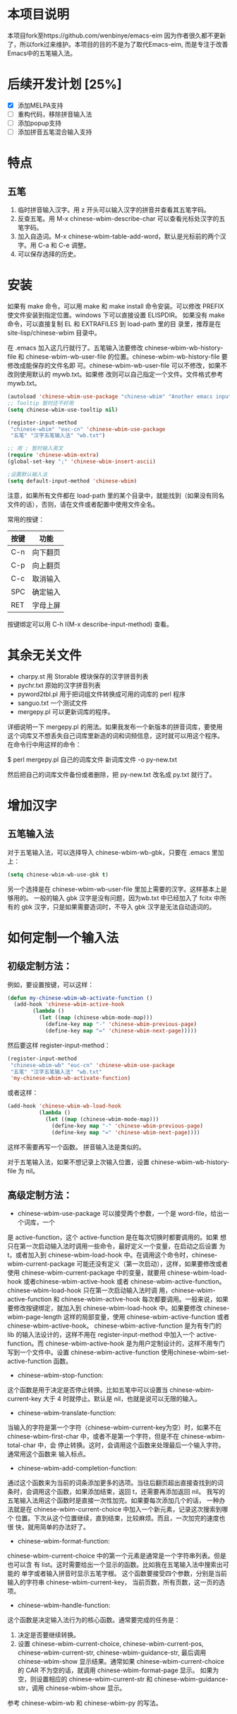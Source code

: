 * 本项目说明
本项目fork至https://github.com/wenbinye/emacs-eim
因为作者很久都不更新了，所以fork过来维护。本项目的目的不是为了取代Emacs-eim,
而是专注于改善Emacs中的五笔输入法。

* 后续开发计划 [25%]
- [X] 添加MELPA支持
- [ ] 重构代码，移除拼音输入法
- [ ] 添加popup支持
- [ ] 添加拼音五笔混合输入支持

* 特点
** 五笔
 1. 临时拼音输入汉字。用 z 开头可以输入汉字的拼音并查看其五笔字码。
 2. 反查五笔。用 M-x chinese-wbim-describe-char 可以查看光标处汉字的五笔字码。
 3. 加入自造词。M-x chinese-wbim-table-add-word，默认是光标前的两个汉字。用 C-a 和 C-e 调整。
 4. 可以保存选择的历史。

* 安装

如果有 make 命令，可以用 make 和 make install 命令安装。可以修改
PREFIX 使文件安装到指定位置。windows 下可以直接设置 ELISPDIR。
如果没有 make 命令，可以直接复制 EL 和 EXTRAFILES 到 load-path 里的目
录里，推荐是在 site-lisp/chinese-wbim 目录中。

在 .emacs 加入这几行就行了。五笔输入法要修改 chinese-wbim-wb-history-file 和
chinese-wbim-wb-user-file 的位置。chinese-wbim-wb-history-file 要修改成能保存的文件名即
可。chinese-wbim-wb-user-file 可以不修改，如果不改则使用默认的 mywb.txt。如果修
改则可以自己指定一个文件。文件格式参考 mywb.txt。

#+begin_src emacs-lisp
(autoload 'chinese-wbim-use-package "chinese-wbim" "Another emacs input method")
;; Tooltip 暂时还不好用
(setq chinese-wbim-use-tooltip nil)

(register-input-method
 "chinese-wbim" "euc-cn" 'chinese-wbim-use-package
 "五笔" "汉字五笔输入法" "wb.txt")

;; 用 ; 暂时输入英文
(require 'chinese-wbim-extra)
(global-set-key ";" 'chinese-wbim-insert-ascii)

;设置默认输入法
(setq default-input-method 'chinese-wbim)
#+end_src

注意，如果所有文件都在 load-path 里的某个目录中，就能找到（如果没有同名
文件的话），否则，请在文件或者配置中使用文件全名。

常用的按键：
|------+----------|
| 按键 | 功能     |
|------+----------|
| C-n  | 向下翻页 |
| C-p  | 向上翻页 |
| C-c  | 取消输入 |
| SPC  | 确定输入 |
| RET  | 字母上屏 |
|------+----------|

按键绑定可以用 C-h I(M-x describe-input-method) 查看。

* 其余无关文件

- charpy.st        用 Storable 模块保存的汉字拼音列表
- pychr.txt        原始的汉字拼音列表
- pyword2tbl.pl    用于把词组文件转换成可用的词库的 perl 程序
- sanguo.txt       一个测试文件
- mergepy.pl       可以更新词库的程序。

详细说明一下 mergepy.pl 的用法。如果我发布一个新版本的拼音词库，要使用
这个词库又不想丢失自己词库里新造的词和词频信息，这时就可以用这个程序。
在命令行中用这样的命令：

$ perl mergepy.pl 自己的词库文件 新词库文件 -o py-new.txt

然后把自己的词库文件备份或者删除，把 py-new.txt 改名成 py.txt 就行了。

* 增加汉字
** 五笔输入法
对于五笔输入法，可以选择导入 chinese-wbim-wb-gbk，只要在 .emacs 里加上：

#+begin_src emacs-lisp
(setq chinese-wbim-wb-use-gbk t)
#+end_src


另一个选择是在 chinese-wbim-wb-user-file 里加上需要的汉字。这样基本上是够用的。
一般的输入 gbk 汉字是没有问题，因为wb.txt 中已经加入了 fcitx 中所有的
gbk 汉字，只是如果需要造词时，不导入 gbk 汉字是无法自动造词的。

* 如何定制一个输入法

** 初级定制方法：
例如，要设置按键，可以这样：
#+begin_src emacs-lisp
(defun my-chinese-wbim-wb-activate-function ()
  (add-hook 'chinese-wbim-active-hook 
        (lambda ()
          (let ((map (chinese-wbim-mode-map)))
            (define-key map "-" 'chinese-wbim-previous-page)
            (define-key map "=" 'chinese-wbim-next-page)))))
#+end_src

然后要这样 register-input-method：

#+begin_src emacs-lisp
(register-input-method
 "chinese-wbim-wb" "euc-cn" 'chinese-wbim-use-package
 "五笔" "汉字五笔输入法" "wb.txt"
 'my-chinese-wbim-wb-activate-function)
#+end_src


或者这样：
#+begin_src emacs-lisp
(add-hook 'chinese-wbim-wb-load-hook
          (lambda ()
            (let ((map (chinese-wbim-mode-map)))
              (define-key map "-" 'chinese-wbim-previous-page)
              (define-key map "=" 'chinese-wbim-next-page))))
#+end_src

这样不需要再写一个函数。
拼音输入法是类似的。

对于五笔输入法，如果不想记录上次输入位置，设置 chinese-wbim-wb-history-file 为
nil。

** 高级定制方法：
- chinese-wbim-use-package 可以接受两个参数，一个是 word-file，给出一个词库，一个
是 active-function，这个 active-function 是在每次切换时都要调用的。如果
想只在第一次启动输入法时调用一些命令，最好定义一个变量，在启动之后设置
为 t，或者加入到 chinese-wbim-load-hook 中。在调用这个命令时，chinese-wbim-current-package
可能还没有定义（第一次启动），这样，如果要修改或者使用
chinese-wbim-current-package 中的变量，就要用 chinese-wbim-load-hook 或者chinese-wbim-active-hook
或者 chinese-wbim-active-function。chinese-wbim-load-hook 只在第一次启动输入法时调
用，chinese-wbim-active-function 和 chinese-wbim-active-hook 每次都要调用。一般来说，如果
要修改按键绑定，就加入到 chinese-wbim-load-hook 中。如果要修改 chinese-wbim-page-length
这样的局部变量，使用 chinese-wbim-active-function 或者 chinese-wbim-active-hook。
chinese-wbim-active-function 是为有专门的 lib 的输入法设计的，这样不用在
register-input-method 中加入一个 active-function。而 chinese-wbim-active-hook
是为用户定制设计的，这样不用专门写到一个文件中。设置
chinese-wbim-active-function 使用chinese-wbim-set-active-function 函数。

- chinese-wbim-stop-function:
这个函数是用于决定是否停止转换。比如五笔中可以设置当 chinese-wbim-current-key 大于 4
时就停止。默认是 nil，也就是说可以无限的输入。

- chinese-wbim-translate-function:
当输入的字符是第一个字符（chinese-wbim-current-key为空）时，如果不在
chinese-wbim-first-char 中，或者不是第一个字符，但是不在 chinese-wbim-total-char 中，会
停止转换。这时，会调用这个函数来处理最后一个输入字符。通常用这个函数来
输入标点。

- chinese-wbim-add-completion-function:
通过这个函数来为当前的词条添加更多的选项。当往后翻页超出直接查找到的词
条时，会调用这个函数，如果添加结束，返回 t，还需要再添加返回 nil。
我写的五笔输入法用这个函数时是直接一次性加完。如果要每次添加几个的话，
一种办法就是在 chinese-wbim-current-choice 中加入一个新元素，记录这次搜索到哪个
位置。下次从这个位置继续，直到结束，比较麻烦。而且，一次加完的速度也很
快，就用简单的办法好了。

- chinese-wbim-format-function:
chinese-wbim-current-choice 中的第一个元素是通常是一个字符串列表。但是也可以含
有 list。这时需要给出一个显示的函数。比如我在五笔输入法中搜索出可能的
单字或者输入拼音时显示五笔字根。
这个函数要接受四个参数，分别是当前输入的字符串 chinese-wbim-current-key，
当前页数，所有页数，这一页的选项。

- chinese-wbim-handle-function:
这个函数是决定输入法行为的核心函数。通常要完成的任务是：
1. 决定是否要继续转换。
2. 设置 chinese-wbim-current-choice, chinese-wbim-current-pos, chinese-wbim-current-str,
   chinese-wbim-guidance-str, 最后调用 chinese-wbim-show 显示结果。通常如果
   chinese-wbim-current-choice 的 CAR 不为空的话，就调用 chinese-wbim-format-page 显示。
   如果为空，则设置相应的 chinese-wbim-current-str 和 chinese-wbim-guidance-str，调用
   chinese-wbim-show 显示。

参考 chinese-wbim-wb 和 chinese-wbim-py 的写法。

